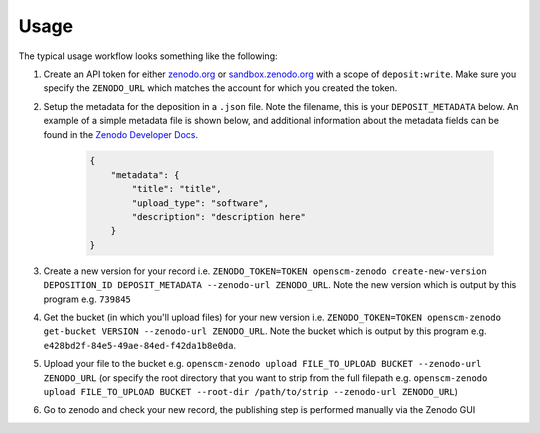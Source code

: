 Usage
=====

The typical usage workflow looks something like the following:

#. Create an API token for either `zenodo.org <https://zenodo.org/account/settings/applications/tokens/new/>`_ or `sandbox.zenodo.org <https://sandbox.zenodo.org/account/settings/applications/tokens/new/>`_ with a scope of ``deposit:write``. Make sure you specify the ``ZENODO_URL`` which matches the account for which you created the token.
#. Setup the metadata for the deposition in a ``.json`` file. Note the filename, this is your ``DEPOSIT_METADATA`` below. An example of a simple metadata file is shown below, and additional information about the metadata fields can be found in the `Zenodo Developer Docs <https://developers.zenodo.org/#representation>`_.

    .. code-block:: json

        {
            "metadata": {
                "title": "title",
                "upload_type": "software",
                "description": "description here"
            }
        }

#. Create a new version for your record i.e. ``ZENODO_TOKEN=TOKEN openscm-zenodo create-new-version DEPOSITION_ID DEPOSIT_METADATA --zenodo-url ZENODO_URL``. Note the new version which is output by this program e.g. ``739845``
#. Get the bucket (in which you'll upload files) for your new version i.e. ``ZENODO_TOKEN=TOKEN openscm-zenodo get-bucket VERSION --zenodo-url ZENODO_URL``. Note the bucket which is output by this program e.g. ``e428bd2f-84e5-49ae-84ed-f42da1b8e0da``.
#. Upload your file to the bucket e.g. ``openscm-zenodo upload FILE_TO_UPLOAD BUCKET --zenodo-url ZENODO_URL`` (or specify the root directory that you want to strip from the full filepath e.g. ``openscm-zenodo upload FILE_TO_UPLOAD BUCKET --root-dir /path/to/strip --zenodo-url ZENODO_URL``)
#. Go to zenodo and check your new record, the publishing step is performed manually via the Zenodo GUI
